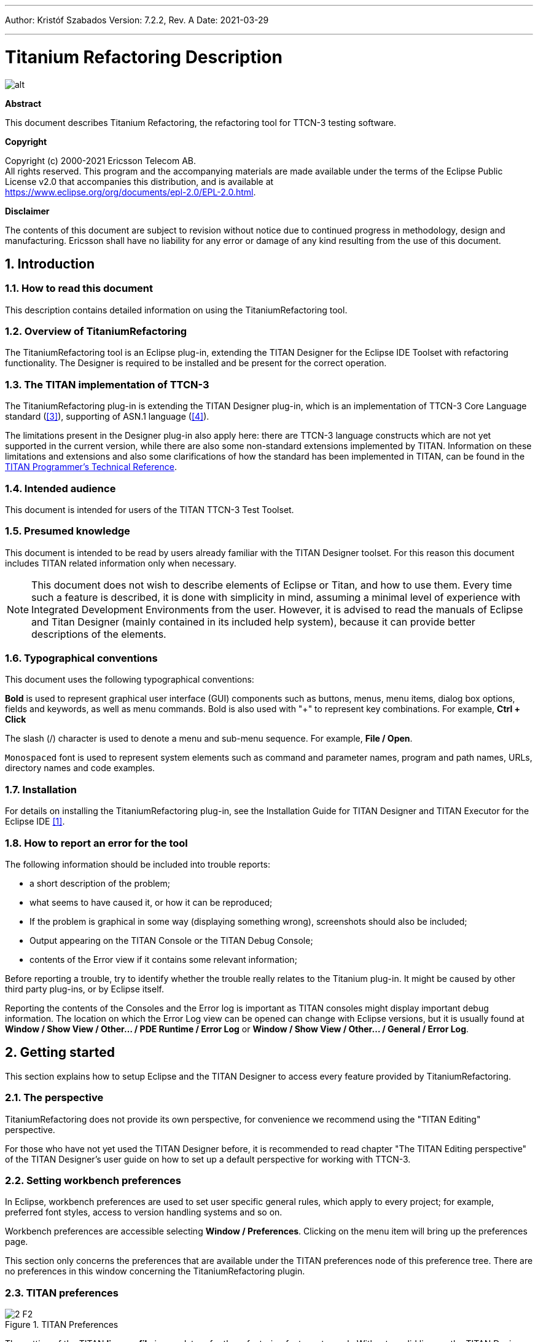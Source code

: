 ---
Author: Kristóf Szabados
Version: 7.2.2, Rev. A
Date: 2021-03-29

---
= Titanium Refactoring Description
:author: Kristóf Szabados
:revnumber: 7.2.2
:revdate: 2021-03-29
:title-logo-image: images/titan_logo.png
:sectnums:
:doctype: book
:leveloffset: +1
:toc:
:toclevels: 3

ifdef::env-github,backend-html5[]
image::images/titan_logo.png[alt]
endif::[]

*Abstract*

This document describes Titanium Refactoring, the refactoring tool for TTCN-3 testing software.

*Copyright*

Copyright (c) 2000-2021 Ericsson Telecom AB. +
All rights reserved. This program and the accompanying materials are made available under the terms of the Eclipse Public License v2.0 that accompanies this distribution, and is available at +
https://www.eclipse.org/org/documents/epl-2.0/EPL-2.0.html.

*Disclaimer*

The contents of this document are subject to revision without notice due to continued progress in methodology, design and manufacturing. Ericsson shall have no liability for any error or damage of any kind resulting from the use of this document.


= Introduction

== How to read this document

This description contains detailed information on using the TitaniumRefactoring tool.

== Overview of TitaniumRefactoring

The TitaniumRefactoring tool is an Eclipse plug-in, extending the TITAN Designer for the Eclipse IDE Toolset with refactoring functionality. The Designer is required to be installed and be present for the correct operation.

[[the-titan-implementation-of-ttcn-3]]
== The TITAN implementation of TTCN-3

The TitaniumRefactoring plug-in is extending the TITAN Designer plug-in, which is an implementation of TTCN-3 Core Language standard (<<_3, [3]>>), supporting of ASN.1 language (<<_4, [4]>>).

The limitations present in the Designer plug-in also apply here: there are TTCN-3 language constructs which are not yet supported in the current version, while there are also some non-standard extensions implemented by TITAN. Information on these limitations and extensions and also some clarifications of how the standard has been implemented in TITAN, can be found in the <<_2, TITAN Programmer’s Technical Reference>>.

== Intended audience

This document is intended for users of the TITAN TTCN-3 Test Toolset.

== Presumed knowledge

This document is intended to be read by users already familiar with the TITAN Designer toolset. For this reason this document includes TITAN related information only when necessary.

NOTE: This document does not wish to describe elements of Eclipse or Titan, and how to use them. Every time such a feature is described, it is done with simplicity in mind, assuming a minimal level of experience with Integrated Development Environments from the user. However, it is advised to read the manuals of Eclipse and Titan Designer (mainly contained in its included help system), because it can provide better descriptions of the elements.

== Typographical conventions

This document uses the following typographical conventions:

*Bold* is used to represent graphical user interface (GUI) components such as buttons, menus, menu items, dialog box options, fields and keywords, as well as menu commands. Bold is also used with "+" to represent key combinations. For example, *Ctrl + Click*

The slash (/) character is used to denote a menu and sub-menu sequence. For example, *File / Open*.

`Monospaced` font is used to represent system elements such as command and parameter names, program and path names, URLs, directory names and code examples.

== Installation

For details on installing the TitaniumRefactoring plug-in, see the Installation Guide for TITAN Designer and TITAN Executor for the Eclipse IDE <<_1, [1]>>.

== How to report an error for the tool

The following information should be included into trouble reports:

* a short description of the problem;
* what seems to have caused it, or how it can be reproduced;
* If the problem is graphical in some way (displaying something wrong), screenshots should also be included;
* Output appearing on the TITAN Console or the TITAN Debug Console;
* contents of the Error view if it contains some relevant information;

Before reporting a trouble, try to identify whether the trouble really relates to the Titanium plug-in. It might be caused by other third party plug-ins, or by Eclipse itself.

Reporting the contents of the Consoles and the Error log is important as TITAN consoles might display important debug information. The location on which the Error Log view can be opened can change with Eclipse versions, but it is usually found at *Window / Show View / Other… / PDE Runtime / Error Log* or *Window / Show View / Other… / General / Error Log*.

= Getting started

This section explains how to setup Eclipse and the TITAN Designer to access every feature provided by TitaniumRefactoring.

== The perspective

TitaniumRefactoring does not provide its own perspective, for convenience we recommend using the "TITAN Editing" perspective.

For those who have not yet used the TITAN Designer before, it is recommended to read chapter "The TITAN Editing perspective" of the TITAN Designer’s user guide on how to set up a default perspective for working with TTCN-3.

== Setting workbench preferences

In Eclipse, workbench preferences are used to set user specific general rules, which apply to every project; for example, preferred font styles, access to version handling systems and so on.

Workbench preferences are accessible selecting *Window / Preferences*. Clicking on the menu item will bring up the preferences page.

This section only concerns the preferences that are available under the TITAN preferences node of this preference tree. There are no preferences in this window concerning the TitaniumRefactoring plugin.

== TITAN preferences

image::images/2_F2.png[title="TITAN Preferences"]

The setting of the TITAN *license file* is mandatory for the refactoring features to work. Without a valid license the TITAN Designer plug-in will not create the semantic data, that the TitaniumRefactoring plug-in requires to work on.

NOTE: In case the license file is not provided, is not valid or has expired an additional link will appear on this page. Clicking on this link a browser will open directing the user to a web page where he can order a new license or can ask for a renewal of his existing one.

= Actions

The TitaniumRefactoring plug-in extends some of the context-sensitive menus of Eclipse where appropriate, providing a convenient way to use the available tools.

== Editor actions

image::images/3_F3.png[title="Editor actions context menu"]

While editing a TTCN-3 source file, the context menu can be opened by right clicking in the editor on some selection. Under the TitaniumRefactoring menu item, the available actions on this file can be found.

* *Extract definition into a new project:* Copies the selected definition and all of its dependencies to a new project. See Chapter <<extract-definition, Extract definition into a new project>> for details.
* *Extract code into a new function:* Extracts the selected code into a new function. See Chapter <<extract-code, Extract code into a new function>> for details.
* *Lazy-fication of formal parameters:* Automatically detects formal module parameters where applying the @lazy modifier would be beneficial see Chapter <<lazy-fication, Lazy-fication of formal parameters>> for details.
* *Minimize visibility modifiers in module:* Minimizes all visibility modifiers in a single module. This means, that all the definitions in the module which can be private are given a private visibility modifier. See Chapter <<minimize-visibility, Minimize visibility modifiers in module>> for details.
* *Expand value list notation in module:* Automatically transforms values given with value list notation into assignment notation. See Chapter <<expand-value-list-notation, Expand value list notation in module>> for details.
* *Order value list notation in module:* Automatically correct the order of elements in assignment notation to mimic the order seen in the type of the value. See Chapter <<order-value-list-notation, Order value list notation in module>> for details.
* *Add context info to log statements:* Adds context info to log statements in the selected piece of code. See Chapter <<add-context-info, Add context info to log statements>> for details.
* *Extract module parameters into a new project:* Extracts all module parameters and all of their dependencies from an entire project into a new project. See Chapter <<extract-module-parameters, Extract module parameters into a new project>> for details.
* *Minimize scope of local variables in function:* This is a complex refactoring operation that is able to automatically delete unused variables, move the declaration of variables closer to the first usage, if needed into a smaller scope unit. See Chapter <<minimize-scope, Minimize scope of local variables in function>> for details.
* *Organize imports:* Automatically organizes the import statements into lexicographical order, removing all unused imports. See Chapter <<organize-imports, Organize imports>> for details.
* *Ungroup module parameters in module:* For all instances where module parameters are declared using the deprecated grouped syntax, automatically replaces them with a separated list of the same module parameters. See Chapter <<ungroup-module-parameters, Ungroup module parameters in module>> for details.
* *Insert field:* This refactoring can be used on record and set types, to add a new field to the type. When a default value is provided for the new field the refactoring will automatically update all usage locations of the type with this default value. See Chapter <<insert-field, Insert field>> for details.
* *Change union to select union:* Automatically transforms select statements used with a union parameter, to the more specific select union statement. See Chapter <<change-union, Change union to select union>> for details.
* *Move function:* With the involvement of the user, this refactoring tries to detect which functions are located in a module they do not belong to, find a better new location for them and automatically move them to their new location. Automatically correcting the imports as needed. See Chapter <<move-function, Move function>> for details.

== Project explorer actions

image::images/3_F4.png[title="Project explorer context menu"]

Some of the refactoring operations can work on files, folders or projects. These operations can be found in the Project Explorer context menu, under the TitaniumRefactoring menu item.

* *Lazy-fication of formal parameters:* Automatically detects formal module parameters where applying the @lazy modifier would be beneficial see Chapter <<lazy-fication, Lazy-fication of formal parameters>> for details.
* *Minimize visibility modifiers:* Minimizes all visibility modifiers in the selected file(s), folder(s) or project(s). This means, that all the definitions in these resources which can be private are given a private visibility modifier. See Chapter <<minimize-visibility, Minimize visibility modifiers>> for details.
* *Expand value list notation in module:* Automatically transforms values given with value list notation into assignment notation. See Chapter <<expand-value-list-notation, Expand value list notation in module>> for details.
* *Order value list notation in module:* Automatically correct the order of elements in assignment notation to mimic the order seen in the type of the value. See Chapter <<order-value-list-notation, Order value list notation in module>> for details.
* *Add context info to log statements:* Adds context info to all log statements in the selected file(s), folder(s) or project(s). See Chapter <<add-context-info, Add context info to log statements>> for details.
* *Extract module parameters into a new project:* Extracts all module parameters and all of their dependencies from an entire project into a new project. See Chapter <<extract-module-parameters, Extract module parameters into a new project>> for details.
* *Minimize scope of local variables in function:* This is a complex refactoring operation that is able to automatically delete unused variables, move the declaration of variables closer to the first usage, if needed into a smaller scope unit. See Chapter <<minimize-scope, Minimize scope of local variables in function>> for details.
* *Organize imports:* Automatically organizes the import statements into lexicographical order, removing all unused imports. See Chapter <<organize-imports, Organize imports>> for details.
* *Ungroup module parameters in module:* For all instances where module parameters are declared using the deprecated grouped syntax, automatically replaces them with a separated list of the same module parameters. See Chapter <<ungroup-module-parameters, Ungroup module parameters in module>> for details.
* *Insert field:* This refactoring can be used on record and set types, to add a new field to the type. When a default value is provided for the new field the refactoring will automatically update all usage locations of the type with this default value. See Chapter <<insert-field, Insert field>> for details.
* *Change union to select union:* Automatically transforms select statements used with a union parameter, to the more specific select union statement. See Chapter <<change-union, Change union to select union>> for details.
* *Move function:* With the involvement of the user, this refactoring tries to detect which functions are located in a module they do not belong to, find a better new location for them and automatically move them to their new location. Automatically correcting the imports as needed. See Chapter <<move-function, Move function>> for details.

[[headless-mode]]
= Headless mode

The TitaniumRefactoring plug-in offers some commands which can be called in headless mode. This way it can be used from command line, and for example integrated into nightly build systems.

In headless mode eclipse plug-ins can offer entry point, called applications, through which the user is able to invoke functionalities of the plug-in without starting the graphical interface of Eclipse. In this mode everything is working exactly the same way as it is when invoked from the graphical user interface, but there are no windows popping up, no user interaction.

It is important to note, that as in this mode there is no interaction between eclipse and the user, all of the settings should be set beforehand. Otherwise the operation might not be able to work properly, or produce unexpected result.

== Important settings

There are two settings that are always important to be set correctly; otherwise the headless mode will not be able to operate correctly:

* The license file has to be set in the Designer and it has to be active, otherwise the on-the-fly analyzer will not be able to execute.
* The "__Display debug information__" setting in the Designer has to be turned off. If that option is turned on, the Designer will try to write debug information to the Titan Debug Console, which does not exist in headless mode and the execution aborts.
* The on-the-fly analysis of code smells must be enabled on the Code smells preference page under Titanium Preferences, otherwise only the Designer will check the code.

== The general structure of invocation

A generic call to a headless entry point of eclipse follows this pattern:

[source,subs="+quotes"]
*eclipse.exe -noSplash -data <path to workspace to use> -application <entry point> <parameters>*

The items in this call have the following meaning:

_Eclipse.exe_ : this is the binary executable of Eclipse to be used.

"__-noSplash__": Eclipse should not display even the splash screen.

"__-data <path to workspace to use>__": The data parameter tells Eclipse which workspace to use. A workspace is usually needed, to work with resources.

"__-application <entry point> <parameters>__": The application parameter tells Eclipse which entry point to call, and what parameters to pass to that entry point.

An example call could be:

[source,subs="+quotes"]
*-noSplash -application org.eclipse.titanium.refactoring.definition.ExtractDefinitionHeadlessRunner -data "C:\Users\JohnDoe\workspace" -in proj1 -out ExtDefTest05 -module test -definition funtest -location "D:\Refactoring\Tests\Headless"*

=== Pitfalls

NOTE: On Linux eclipse should be invoked using the "eclipse" command (without file extension). On Windows we recommend using "eclipse*c*.exe" not "eclipse.exe". The plugins will work with both eclipse versions, but error messages are only printed to the console when using "eclipse*c*.exe". "eclipse.exe" is not able to print to the console it was started from.

[[extract-definition]]
= Extract definition into a new project

Often it is problem in practice to create a set of the contents of a project, which is still able to reproduce some behaviour of the project and is small enough to debug/analyse.

This functionality extracts a definition and all of its dependencies to a new TITAN project. Even the settings are copied to the new project.

== Usage

To extract a definition and all of its dependencies to a new project, right click on a definition identifier in the editor window and choose *TitaniumRefactoring / Extract definition* from the context menu. If the type of the selection is not supported for the operation, an error message is displayed in the status bar.

If the selection is supported for the operation, then a wizard dialog is presented for the user to specify the name of the new project. Project names that are already present in the workspace are not accepted. After entering the name and clicking on the *Finish* button, the new project is created and added to the workspace.

image::images/5_F5.png[title="Extract definition wizard"]

== Headless mode

The plug-in also can be called in headless mode, this way it can be used from command line, and for example integrated into nightly build systems.

The entry point can be invoked as:

[source,subs="+quotes"]
*-noSplash -application org.eclipse.titanium.refactoring.definition.ExtractDefinitionHeadlessRunner -data <Workspace> -in <InputProjectName> -out <OutputProjectName> -module <ModuleName> -definition <DefinitionName> [-location <LocationToPutTheProject>]*

== Known limitations

Please note that the "Extract definition" feature is working only on TTCN-3 files. ASN.1 and pre-processable TTCN-3 files are not supported; their whole content will be copied without selection.

NOTE: The algorithm ignores missing references in the source project.

[[extract-code]]
= Extract code into a new function

This functionality extracts TTCN-3 statements to a new function and replaces their old location with the invocation of the newly created function. The parameters of the new function are automatically determined by the algorithm.

== Usage

To extract parts of the code into a new function, select an arbitrary piece of code and right click on it. From the context menu choose *TitaniumRefactoring / Extract to a new function*.

The algorithm searches for whole statements in the selection, half selected statements are not included. If the selection does not contain any complete statements, then an error message is displayed in the status bar.

If the selection is valid for the operation, then a wizard is presented for the user to specify the name of the new function and the names of its parameters. After this, the produced changes can be reviewed and accepted by clicking on the *Finish* button.

image::images/6_F6.png[title="Extract to function wizard - specify new function name"]

image::images/6_F7.png[title="Extract to function wizard - specify parameter names"]

== Known limitations

The "Extract to a new function" feature is working only on TTCN-3 files. ASN.1 and pre-processable TTCN-3 files are not supported, and so will be skipped by the algorithm.

[[lazy-fication]]
= Lazy-fication of formal parameters

This functionality allows users automatic lazy-fication of non-lazy formal parameters, if they evaluation could be delayed.

== Usage

To use the refactoring operation on a single module, select *TitaniumRefactoring / Lazy-fication of formal parameters* from the editor right-click context menu.

To use the operation on any number of files, folders or projects, select *TitaniumRefactoring / Lazy-fication of formal parameters* from the Project Explorer right-click context menu.

A wizard dialog is presented for the user to review the changes, before executing them.

== Known limitations

Please note that the "Lazy-fication of formal parameters" feature is working only on TTCN-3 files. ASN.1 and pre-processable TTCN-3 files are not supported, and so will be skipped by the algorithm.

[[minimize-visibility]]
= Minimize visibility modifiers

This operation sets the visibility modifier of all definitions in the selected resources to private, where possible. If a definition is referred from another module, its visibility modifier will not be replaced.

== Usage

To use the refactoring operation on a single module, select *TitaniumRefactoring / Minimize visibility modifiers in module* from the editor right-click context menu.

To use the operation on any number of files, folders or projects, select *TitaniumRefactoring / Minimize visibility modifiers* from the Project Explorer right-click context menu.

== Known limitations

Please note that the "Minimize visibility modifiers" feature is working only on TTCN-3 files. ASN.1 and pre-processable TTCN-3 files are not supported, and so will be skipped by the algorithm.

[[expand-value-list-notation]]
= Expand value list notation

This functionality allows users to automatically expand value list notations with field names, throughout the entire project or smaller parts of the code.
Making the tests easier to understand and maintain.

While it might be tempting to save development time, on not writing out field names in value list notations, this can cause problems during maintenance.
During maintenance reviewing a large data structure, where the values are listed without direct information on what they are assigned to, can add an unnecessary complexity and slow down the effort.
Using this feature, such value list notations are automatically expanded with the names of the fields, making navigation and understanding much easier.

Examples:
[source]
----
//given the type:
type record my_rec {
  integer field1,
  integer field2
}

// this constant is refactored
const my_rec my_const := {1,2}

//to have more information
const my_rec my_const := {field1 := 1,field2 := 2}
----

== Usage
To use the refactoring operation on a single module, select *TitaniumRefactoring / Expand value list notation in module* from the TTCN-3 editor's right-click context menu.

To use the operation on any number of files, folders or projects, select *TitaniumRefactoring / Expend value list notation* from the Project Explorer right-click context menu.

A wizard dialog is presented for the user to review the changes, before executing them.

== Known limitations

Please note that the "Expand value list notation" feature is working only on TTCN-3 files. ASN.1 and pre-processable TTCN-3 files are not supported.

[[order-value-list-notation]]
= Order value list notation

This functionality allows users to automatically re-order the values in assignment list notations, to reflect the field's order in the original type, throughout the entire project or smaller parts of the code.

It can easily happen during the development of a test system, that a value given with an assignment notation, does not follow the order of the original type.
During maintenance this can cause problems. For example checking that a value of a set type has its fields set to the right value, in case of different field ordering, provide an overhead of tracking which field of the type is where in the value.
Using this feature, such assignment list notations are automatically reordered to reflect the order of fields in the original type, making navigation and understanding much easier.

Examples:
[source]
----
//given the type:
type set my_set {
  integer field1,
  integer field2
}

// this constant is refactored
const my_set my_const := {field2 := 2,field1 := 1}

//to have its assignment in the order of fields present in type my_set
const my_set my_const := {field1 := 1,field2 := 2}
----

== Usage
To use the refactoring operation on a single module, select *TitaniumRefactoring / Order assignment list notation in module* from the TTCN-3 editor's right-click context menu.

To use the operation on any number of files, folders or projects, select *TitaniumRefactoring / Order assignment list notation* from the Project Explorer right-click context menu.

A wizard dialog is presented for the user to review the changes, before executing them.

== Known limitations

Please note that the "Order assignment list notation" feature is working only on TTCN-3 files. ASN.1 and pre-processable TTCN-3 files are not supported.

[[add-context-info]]
= Add context info to log statements

This functionality allows users to add automatically constructed additional content to existing log statements throughout the entire project or smaller parts of code.

== Usage

To add context info to log statements in a part of the code, select an arbitrary piece of code and right click on it. From the context menu choose *TitaniumRefactoring / Add context info to log statements*. To run the refactoring process on entire files, folders or projects, right click on the specific resource in the Package Explorer and choose the same entry from the context menu, as given above.

The algorithm searches for log statements in the selection and modifies them if necessary, to log additional variables. Variables that are already logged in the statement, will not be inserted again.

After selecting the appropriate options, click on the *OK* button to finish the operation.

image::images/8_F8.png[title="Add context info wizard - modify settings"]

=== Settings

* *Log function parameters:* Adds all function parameters of the parent function to the log statement.
* *Log variables in if conditions:* Adds all variables present in the condition expression of ancestor if blocks.
* *Log local variables before log statement:* Adds all local variables that were declared before the log statement.
* *Only log local variables in the parent block of the log statement:* Adds all local variables that were declared before the log statement only in the direct parent block.
* *Log loop variables:* Adds the loop variables from all ancestor loop blocks.
* *Modify log statements which already log variables:* If this option is disabled, only those log statements will be modified which do not log any variables.

== Known limitations

Please note that the "Extract to a new function" feature is working only on TTCN-3 files. ASN.1 and pre-processable TTCN-3 files are not supported, and so will be skipped by the algorithm.

[[extract-module-parameters]]
= Extract module parameters into a new project

This functionality extracts all module parameters and all of their dependencies from an entire project to a new TITAN project. The project settings are also copied to the new project.

== Usage

To extract all module parameters and all of its dependencies to a new project, right click on anywhere in the editor window, or right click on the project, or any file or folders of the project in Package Explorer, and choose *TitaniumRefactoring / Extract module parameters* from the context menu.

A wizard dialog is presented for the user to specify the name of the new project. Project names that are already present in the workspace are not accepted. After entering the name and clicking on the *Finish* button, the new project is created and added to the workspace.

image::images/9_F9.png[title="Extract module parameters wizard"]

== Headless mode

The plug-in also can be called in headless mode, this way it can be used from command line, and for example integrated into nightly build systems.

The entry point can be invoked as:

[source,subs="+quotes"]
*-noSplash -application org.eclipse.titanium.refactoring.modulepar.ExtractModuleParHeadlessRunner -data <Workspace> -in <InputProjectName> -out <OutputProjectName> [ -location <LocationToPutTheProject> ]*

== Known limitations

Please note that the "Extract definition" feature is working only on TTCN-3 files. ASN.1 and pre-processable TTCN-3 files are not supported; their whole content will be copied without selection.

NOTE: The algorithm ignores missing references in the source project.

[[minimize-scope]]
= Minimize scope of local variables in function

This functionality allows users to rearrange local variable declarations in functions. Declarations which could have a narrower scope can be moved into the appropriate code blocks, or declarations which are declared too early can be moved to a latter location. Also, unused variable declarations can be removed.

== Usage

To run the refactoring operation on a specific TTCN-3 function, move the cursor into the function body and right click using the mouse. From the context menu choose *TitaniumRefactoring / Minimize scope of local variables in function*. To run the refactoring process on entire files, folders or projects, right click on the specific resource in the Package Explorer and choose the same entry from the context menu, as given above.

After selecting the appropriate options, click on the *OK* button to finish the operation, or use the *Preview* action to browse the changes before accepting them.

image::images/10_F10.png[title="Minimize scope wizard - modify settings"]

=== Settings

* *Move variable declarations:* If this option is disabled, variable declarations will not be moved (just removed if unused and other settings and circumstances allow this)
* *Move variable declarations when their scope is correct:* If this option is disabled, variable declarations will only be moved to a new location if their scope could be narrower.
* *Remove unused variables:* Removes unused variable declarations.
* *Avoid refactoring variables with function calls in their declaration statements (disabling may alter the refactored code behaviour):* If this option is enabled, variable declarations containing function calls are not going to be moved or removed. When such declaration is moved or removed and the function called in the declaration has side effects, the behaviour of the code may change.
* *Avoid moving variables with unchecked references in their declaration statements (disabling may alter the refactored code behaviour):* Some reference types in a variable declaration are currently not checked for other occurrences in the code. If this option is disabled and a variable declaration contains such unchecked references, then moving this variable (possibly beyond a left-hand-side occurrence of this specific unchecked variable) may result in the change of the code behaviour.
* *Avoid moving and/or taking apart declaration lists (unused variables can still be removed from them):* When large declaration lists with many declarations are moved, the current algorithm doesn’t preserve the declaration list itself, but creates individual declaration statements for each variable declaration. Sometimes this can be annoying, so disabling this option leaves all variables declared in declaration lists unmoved. Unused entries can still be removed from these declaration lists.

== Algorithm behaviour

The main steps of the refactoring operation are the following:

* For a single function, local variables are processed in reverse order. This guarantees that for a variable A and a latter declared variable B referencing A in its declaration, when B is moved, A could be moved along if possible.
* If a variable declaration contains a function call, the algorithm declares it unsafe to move or remove this declaration. Similarly, if a declaration contains a reference for an unchecked variable, then the algorithm declares it unsafe to move (but not to remove) this declaration. The default settings for the refactoring operation ensure the unchanged behaviour of the resulted code.
* The new scope of a variable V is calculated as the smallest common containing block of all references of this variable let this scope be S.
* If the variable V declaration does not contain references to any other variables, then the new location of the declaration is inside S (the new scope), just before the first reference to variable V let this location be L.
* If the variable V declaration does contain references to other variables, then all left hand side usages (before the location L, but after the declaration of V) of these other variables are collected and their smallest common containing block is calculated. Let this be S2. The new scope of the variable V will become the smallest common containing block of S and S2 (for clarity: a block contains itself in this case) Let this be S3. The new location of the declaration will be in S3 right before the location of the first reference to V or the first left hand side reference mentioned above (the earliest of these).
* If the calculated new scope of a variable is a loop block, then the new scope is going to be the smallest ancestor block of the loop block which is not greater than the original scope. Moving a variable declaration into a loop block even when all references are inside the loop block may result in changed behaviour.

== Known limitations

"Minimize scope of local variables in function" feature is working only on TTCN-3 files. ASN.1 and pre-processable TTCN-3 files are not supported, and so will be skipped by the algorithm.

[[organize-imports]]
= Organize imports

This functionality allows users to rearrange and correct imports in their TTCN-3 modules.
As part of the functionality the existing imports are order in alphabetical order.
When the algorithm encounters an unused import it is removed.
When the algorithm finds that an import is missing, and it can identify which module needs to be imported, the import is inserted.

== Usage
To use the refactoring operation on a single module, select *TitaniumRefactoring / Organize imports* from the TTCN-3 editor's right-click context menu.

To use the operation on any number of files, folders or projects, select *TitaniumRefactoring / Organize imports* from the Project Explorer right-click context menu.

A wizard dialog is presented for the user to review the changes, before executing them.

== Known limitations

Please note that the "Organize imports" feature is working only on TTCN-3 files. ASN.1 and pre-processable TTCN-3 files are not supported.

[[runs-on-scope-reduction]]
= Runs on scope reduction

This functionality allows users to reduce the "runs on" components of functions, altsteps and testcases to the minimal needed.

When writing functions, altsteps or testcases it is quite common to start with a blueprint of what component they might need to run on.
However sometimes it just happens that the function written, does not actually need to run on the component mentioned in its "runs on" clause, as it does not use any of that component's member declarations.
This feature analyzes the function, altstep or testcase in question, and based on the declarations it uses from the component hierarchy it determines the smallest possible component it could run on (which the current one is extending).
This effectively also means, that the same function will now be applicable in many more situations, as a "smaller" component means possibly more calling sites.

== Usage
To use the refactoring operation on a single module, select *TitaniumRefactoring / Runs on scope reduction* from the TTCN-3 editor's right-click context menu.

To use the operation on any number of files, folders or projects, select *TitaniumRefactoring / Runs on scope reduction* from the Project Explorer right-click context menu.

A wizard dialog is presented for the user to review the changes, before executing them.

== Known limitations

Please note that the "Runs on scope reduction" feature is working only on TTCN-3 files. ASN.1 and pre-processable TTCN-3 files are not supported.

[[ungroup-module-parameters]]
= Ungroup module parameters

This functionality allows users to ungroup module parameters, that are present in the code using the group style definition.

Group style definition of module parameters have been deprecate in the TTCN-3 for a long time and this style is planned to be removed from the standard soon.
This feature lets users update their code automatically to the replacement notation.

Examples:
[source]
----

// this deprecated syntax is refactored
modulepar {
  integer mp_1 := 1, mp_2 := 2;
  charstring mp_3 := "example";
}

//to the following ungruped version
modulepar integer mp_1 := 1;
modulepar integer mp_2 := 2;
modulepar charstring mp_3 := "example";
----

== Usage
To use the refactoring operation on a single module, select *TitaniumRefactoring / Ungroup module parameters in module* from the TTCN-3 editor's right-click context menu.

To use the operation on any number of files, folders or projects, select *TitaniumRefactoring / Ungroup module parameters* from the Project Explorer right-click context menu.

A wizard dialog is presented for the user to review the changes, before executing them.

== Known limitations

Please note that the "Ungroup module parameters" feature is working only on TTCN-3 files. ASN.1 and pre-processable TTCN-3 files are not supported.

[[insert-field]]
= Insert field

This functionality allows users to insert a new field into the selected record or set type. The new field appears at all of the type's occurrences in the project.

== Usage
To insert a new field into a record or set type, right click on the type definition identifier in the editor window and choose *TitaniumRefactoring / Insert field* from the context menu. If the type of the selection is not supported for the operation, an error message is displayed in the status bar.

If the selection is supported for the operation, then a wizard dialog is presented for the user to specify the position, name, type and value of the new field. Names that are already present in the selected type definition are not accepted. After this, the produced changes can be reviewed and accepted by clicking on the Finish button.

== Known limitations
Please note that the "Insert field" feature is working only on TTCN-3 files. ASN.1 and pre-processable TTCN-3 files are not supported, and so will be skipped by the algorithm.

NOTE: The algorithm does not check if the type and the value of the new field are valid.

[[change-union]]
= Change union to select union

This functionality allows users to automatically convert already existing select statements, to more efficient and descriptive select union statements, if possible.

The TTCN-3 standard has been extended recently with the select union statement, to provide better support for the situation, when several execution path are possible based on the currently selected field of a union typed value.
As the below example shows, previously select statements could be used for this purpose, but were lacking.
The new syntax not only communicates its purpose better, but also allows for checking if all possible fields are covered (leading to safer code).

Examples:
[source]
----

//given the following union type
type union my_union {
  integer field1,
  integer field2
}

// this example function
function f_example(in my_union my_par) {
  select(true) {
    case (ischosen(my_par.field1)) {
      ...
    }
    case (ischosen(my_par.field2)) {
      ...
    }
  }
}

//can be refactored to
function f_example(in my_union my_par) {
  select union(my_par) {
    case(field1){

    }
    case(field2){

    }
  }
}
----

== Usage
To use the refactoring operation on a single module, select *TitaniumRefactoring / Change union to select union* from the TTCN-3 editor's right-click context menu.

To use the operation on any number of files, folders or projects, select *TitaniumRefactoring / Change union to select union* from the Project Explorer right-click context menu.

A wizard dialog is presented for the user to review the changes, before executing them.

== Known limitations

Please note that the "Change union to select union" feature is working only on TTCN-3 files. ASN.1 and pre-processable TTCN-3 files are not supported.

[[move-function]]
= Move function

This refactoring tries to detect functions that are located in a module they do not belong to, find a better new location for them and automatically move them there while also inserting the missing imports.

== Usage
To run the refactoring operation, select the modules or the project to be refactored and from the context menu that appears on right click, choose *TitaniumRefactoring / Move function*.

A wizard is presented for the user to choose the functions to be moved from the selected modules, the method used for finding their new destination and the name filtering option. After this, the produced changes can be reviewed and accepted by clicking on the Finish button.

== Algorithm behaviour

The main steps of the refactoring operation are the following:

  * At first, the methods to be moved are detected from the selected modules. If the function does not use anything (fields, methods, etc.) from its own module and is not private, it is added to a list that contains the methods to be moved.
  * The implementation provides three main approaches for the possible target modules of the functions; selecting the shortest module that is used by the method, selecting that of the used ones that needs the least new imports after inserting the function and finding the one which contains the most methods running on the same component as the one to be moved.
  * Modules can be excluded from the destinations list by filtering by their name.
  * The possible new destinations are rated between 0% and 100%, which represents to what degree they are recommended.
  * After the final destination for the method has been selected, the missing imports are inserted as well into the destination module. The missing imports are those modules, that the method uses but are not among the imported modules of the destination.
  * Those modules that import the original location of the method are checked to see if they contain references to the function. If they do, then their imports are examined to decide if they import the new destination. If they do not, then a new import to the destination module is inserted.

== Known limitations
Please note that the "Move function" feature is working only on TTCN-3 files. ASN.1 and pre-processable TTCN-3 files are not supported, and so will be skipped by the algorithm.

= References

[[_1]]
* [1] link:https://github.com/eclipse/titan.EclipsePlug-ins/blob/master/org.eclipse.titan.help/docs/Eclipse_installationguide/Eclipse_installationguide.adoc[Installation Guide for TITAN Designer and TITAN Executor for the Eclipse IDE]

[[_2]]
* [2] link:https://github.com/eclipse/titan.core/blob/master/usrguide/referenceguide/ReferenceGuide.adoc[Programmers Technical Reference for TITAN TTCN-3 Test Executor]

[[_3]]
* [3] link:http://www.etsi.org/deliver/etsi_es/201800_201899/20187301/04.01.01_60/es_20187301v040101p.pdf[Methods for Testing and Specification (MTS);The Testing and Test Control Notation version 3.Part 1: Core Language European Telecommunications Standards Institute. ES 201 873-1 Version 4.1.1, July 2009]

[[_4]]
* [4] link:http://www.etsi.org/deliver/etsi_es/201800_201899/20187307/04.01.01_60/es_20187307v040101p.pdf[Methods for Testing and Specification (MTS);The Testing and Test Control Notation version 3.Part 7: Using ASN.1 with TTCN-3 European Telecommunications Standards Institute. ES 201 873-7 Version 4.1.1, July 2009]

= Glossary

ASN.1:: Abstract Syntax Notation One

IDE:: Integrated Development Environment

TTCN-3:: Tree and Tabular Combined Notation version 3 (formerly)Testing and Test Control Notation (new resolution)
